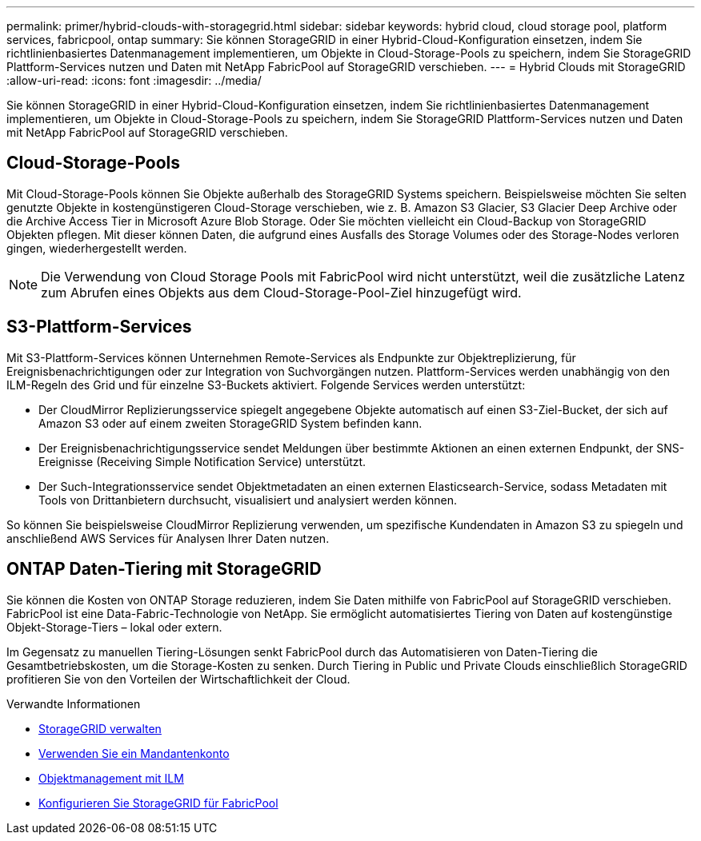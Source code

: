 ---
permalink: primer/hybrid-clouds-with-storagegrid.html 
sidebar: sidebar 
keywords: hybrid cloud, cloud storage pool, platform services, fabricpool, ontap 
summary: Sie können StorageGRID in einer Hybrid-Cloud-Konfiguration einsetzen, indem Sie richtlinienbasiertes Datenmanagement implementieren, um Objekte in Cloud-Storage-Pools zu speichern, indem Sie StorageGRID Plattform-Services nutzen und Daten mit NetApp FabricPool auf StorageGRID verschieben. 
---
= Hybrid Clouds mit StorageGRID
:allow-uri-read: 
:icons: font
:imagesdir: ../media/


[role="lead"]
Sie können StorageGRID in einer Hybrid-Cloud-Konfiguration einsetzen, indem Sie richtlinienbasiertes Datenmanagement implementieren, um Objekte in Cloud-Storage-Pools zu speichern, indem Sie StorageGRID Plattform-Services nutzen und Daten mit NetApp FabricPool auf StorageGRID verschieben.



== Cloud-Storage-Pools

Mit Cloud-Storage-Pools können Sie Objekte außerhalb des StorageGRID Systems speichern. Beispielsweise möchten Sie selten genutzte Objekte in kostengünstigeren Cloud-Storage verschieben, wie z. B. Amazon S3 Glacier, S3 Glacier Deep Archive oder die Archive Access Tier in Microsoft Azure Blob Storage. Oder Sie möchten vielleicht ein Cloud-Backup von StorageGRID Objekten pflegen. Mit dieser können Daten, die aufgrund eines Ausfalls des Storage Volumes oder des Storage-Nodes verloren gingen, wiederhergestellt werden.


NOTE: Die Verwendung von Cloud Storage Pools mit FabricPool wird nicht unterstützt, weil die zusätzliche Latenz zum Abrufen eines Objekts aus dem Cloud-Storage-Pool-Ziel hinzugefügt wird.



== S3-Plattform-Services

Mit S3-Plattform-Services können Unternehmen Remote-Services als Endpunkte zur Objektreplizierung, für Ereignisbenachrichtigungen oder zur Integration von Suchvorgängen nutzen. Plattform-Services werden unabhängig von den ILM-Regeln des Grid und für einzelne S3-Buckets aktiviert. Folgende Services werden unterstützt:

* Der CloudMirror Replizierungsservice spiegelt angegebene Objekte automatisch auf einen S3-Ziel-Bucket, der sich auf Amazon S3 oder auf einem zweiten StorageGRID System befinden kann.
* Der Ereignisbenachrichtigungsservice sendet Meldungen über bestimmte Aktionen an einen externen Endpunkt, der SNS-Ereignisse (Receiving Simple Notification Service) unterstützt.
* Der Such-Integrationsservice sendet Objektmetadaten an einen externen Elasticsearch-Service, sodass Metadaten mit Tools von Drittanbietern durchsucht, visualisiert und analysiert werden können.


So können Sie beispielsweise CloudMirror Replizierung verwenden, um spezifische Kundendaten in Amazon S3 zu spiegeln und anschließend AWS Services für Analysen Ihrer Daten nutzen.



== ONTAP Daten-Tiering mit StorageGRID

Sie können die Kosten von ONTAP Storage reduzieren, indem Sie Daten mithilfe von FabricPool auf StorageGRID verschieben. FabricPool ist eine Data-Fabric-Technologie von NetApp. Sie ermöglicht automatisiertes Tiering von Daten auf kostengünstige Objekt-Storage-Tiers – lokal oder extern.

Im Gegensatz zu manuellen Tiering-Lösungen senkt FabricPool durch das Automatisieren von Daten-Tiering die Gesamtbetriebskosten, um die Storage-Kosten zu senken. Durch Tiering in Public und Private Clouds einschließlich StorageGRID profitieren Sie von den Vorteilen der Wirtschaftlichkeit der Cloud.

.Verwandte Informationen
* xref:../admin/index.adoc[StorageGRID verwalten]
* xref:../tenant/index.adoc[Verwenden Sie ein Mandantenkonto]
* xref:../ilm/index.adoc[Objektmanagement mit ILM]
* xref:../fabricpool/index.adoc[Konfigurieren Sie StorageGRID für FabricPool]


